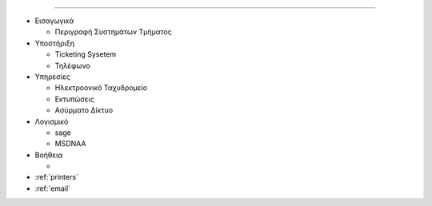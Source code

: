 .. Documentation for Users documentation master file, created by
   sphinx-quickstart on Fri Feb 27 10:45:53 2015.
   You can adapt this file completely to your liking, but it should at least
   contain the root `toctree` directive.

.. Τεκμηρίωση Συστημάτων ΗΥ Τμ. Μαθηματικών & Εφ. Μαθ.
.. ===================================================

 
=============

* Εισαγωγικά

  * Περιγραφή Συστημάτων Τμήματος

* Υποστήριξη

  * Ticketing Sysetem
  * Τηλέφωνο

* Υπηρεσίες

  * Ηλεκτροονικό Ταχυδρομείο
  * Εκτυπώσεις
  * Ασύρματο Δίκτυο

* Λογισμικό

  * sage
  * MSDNAA

* Βοήθεια

  * 




* :ref:`printers`
* :ref:`email`


